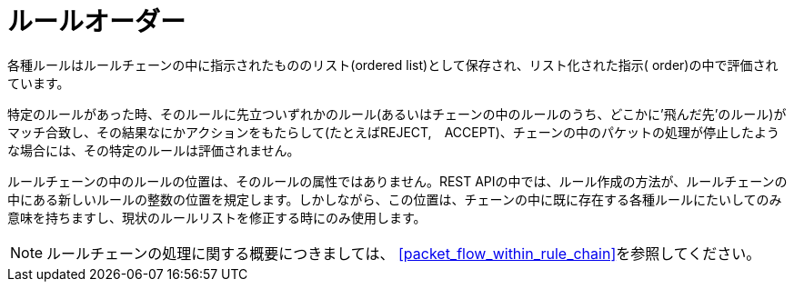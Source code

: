 [[rule_order]]
= ルールオーダー

各種ルールはルールチェーンの中に指示されたもののリスト(ordered list)として保存され、リスト化された指示( order)の中で評価されています。

特定のルールがあった時、そのルールに先立ついずれかのルール(あるいはチェーンの中のルールのうち、どこかに'飛んだ先’のルール)がマッチ合致し、その結果なにかアクションをもたらして(たとえばREJECT,　ACCEPT)、チェーンの中のパケットの処理が停止したような場合には、その特定のルールは評価されません。

ルールチェーンの中のルールの位置は、そのルールの属性ではありません。REST APIの中では、ルール作成の方法が、ルールチェーンの中にある新しいルールの整数の位置を規定します。しかしながら、この位置は、チェーンの中に既に存在する各種ルールにたいしてのみ意味を持ちますし、現状のルールリストを修正する時にのみ使用します。

[NOTE]
ルールチェーンの処理に関する概要につきましては、
xref:packet_flow_within_rule_chain[]を参照してください。
